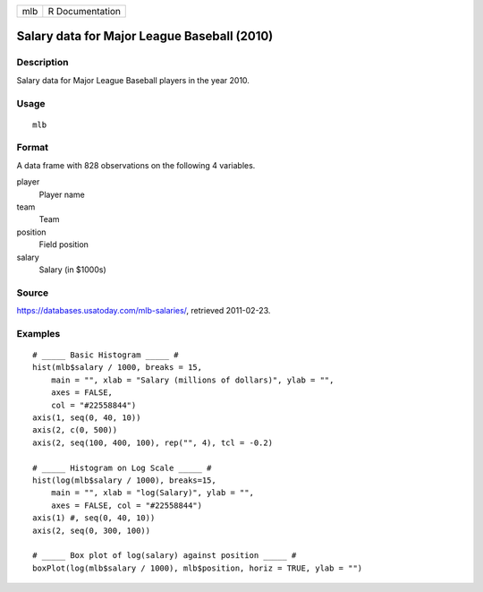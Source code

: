 === ===============
mlb R Documentation
=== ===============

Salary data for Major League Baseball (2010)
--------------------------------------------

Description
~~~~~~~~~~~

Salary data for Major League Baseball players in the year 2010.

Usage
~~~~~

::

   mlb

Format
~~~~~~

A data frame with 828 observations on the following 4 variables.

player
   Player name

team
   Team

position
   Field position

salary
   Salary (in $1000s)

Source
~~~~~~

https://databases.usatoday.com/mlb-salaries/, retrieved 2011-02-23.

Examples
~~~~~~~~

::



   # _____ Basic Histogram _____ #
   hist(mlb$salary / 1000, breaks = 15,
       main = "", xlab = "Salary (millions of dollars)", ylab = "",
       axes = FALSE,
       col = "#22558844")
   axis(1, seq(0, 40, 10))
   axis(2, c(0, 500))
   axis(2, seq(100, 400, 100), rep("", 4), tcl = -0.2)

   # _____ Histogram on Log Scale _____ #
   hist(log(mlb$salary / 1000), breaks=15,
       main = "", xlab = "log(Salary)", ylab = "",
       axes = FALSE, col = "#22558844")
   axis(1) #, seq(0, 40, 10))
   axis(2, seq(0, 300, 100))

   # _____ Box plot of log(salary) against position _____ #
   boxPlot(log(mlb$salary / 1000), mlb$position, horiz = TRUE, ylab = "")



